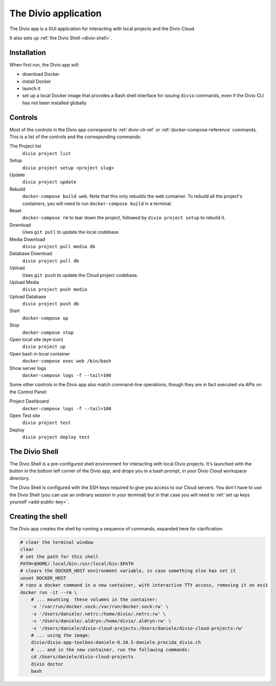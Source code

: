 .. _divio-app:

The Divio application
=====================

The Divio app is a GUI application for interacting with local projects and
the Divio Cloud.

It also sets up :ref:`the Divio Shell <divio-shell>`.

.. image:: /images/divio-app.png
   :alt: 'Divio app'
   :width: 720


Installation
------------

When first run, the Divio app will:

*   download Docker
*   install Docker
*   launch it
*   set up a local Docker image that provides a Bash shell interface for issuing
    ``divio`` commands, even if the Divio CLI has not been installed globally


Controls
--------

Most of the controls in the Divio app correspond to :ref:`divio-cli-ref` or
:ref:`docker-compose-reference` commands. This is a list of the controls and
the corresponding commands:

The Project list
    ``divio project list``
Setup
    ``divio project setup <project slug>``
Update
    ``divio project update``
Rebuild
    ``docker-compose build web``. Note that this only rebuilds the web
    container. To rebuild all the project's containers, you will need to run
    ``docker-compose build`` in a terminal.
Reset
    ``docker-compose rm`` to tear down the project, followed by ``divio project
    setup`` to rebuild it.
Download
    Uses ``git pull`` to update the local codebase.
Media Download
    ``divio project pull media db``
Database Download
    ``divio project pull db``
Upload
    Uses ``git push`` to update the Cloud project codebase.
Upload Media
    ``divio project push media``
Upload Database
    ``divio project push db``
Start
    ``docker-compose up``
Stop
    ``docker-compose stop``
Open local site (eye icon)
    ``divio project up``
Open bash in local container
    ``docker-compose exec web /bin/bash``
Show server logs
    ``docker-compose logs -f --tail=100``

Some other controls in the Divio app also match command-line operations, though
they are in fact executed via APIs on the Control Panel:

Project Dashboard
    ``docker-compose logs -f --tail=100``
Open Test site
    ``divio project test``
Deploy
    ``divio project deploy test``


.. _divio-shell:

The Divio Shell
---------------

.. |divio-shell| image:: /images/divio-shell.png
   :alt: 'Divio Shell'
   :width: 108

The Divio Shell is a pre-configured shell environment for interacting with local Divio projects.
It's launched with the |divio-shell| button in the bottom left corner of the Divio app, and drops
you in a bash prompt, in your Divio Cloud workspace directory.


The Divio Shell is configured with the SSH keys required to give you access to our Cloud servers.
You don't have to use the Divio Shell (you can use an ordinary session in your terminal) but in
that case you will need to :ref:`set up keys yourself <add-public-key>`.


Creating the shell
------------------

The Divio app creates the shell by running a sequence of commands, expanded
here for clarification:

..  code-block:: bash

    # clear the terminal window
    clear
    # set the path for this shell
    PATH=$HOME/.local/bin:/usr/local/bin:$PATH
    # clears the DOCKER_HOST environment variable, in case something else has set it
    unset DOCKER_HOST
    # runs a docker command in a new container, with interactive TTY access, removing it on exit
    docker run -it --rm \
        # ... mounting  these volumes in the container:
        -v '/var/run/docker.sock:/var/run/docker.sock:rw' \
        -v '/Users/daniele/.netrc:/home/divio/.netrc:rw' \
        -v '/Users/daniele/.aldryn:/home/divio/.aldryn:rw' \
        -v '/Users/daniele/divio-cloud-projects:/Users/daniele/divio-cloud-projects:rw'
        # ... using the image:
        divio/divio-app-toolbox:daniele-0.10.5-daniele.procida_divio.ch
        # ... and in the new container, run the following commands:
        cd /Users/daniele/divio-cloud-projects
        divio doctor
        bash

